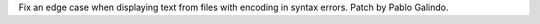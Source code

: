 Fix an edge case when displaying text from files with encoding in syntax errors. Patch by Pablo Galindo.